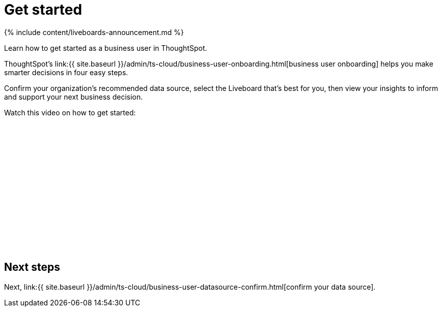 = Get started
:last_updated: 11/05/2021
:linkattrs:
:experimental:
:page-aliases: /admin/ts-cloud/business-user-get-started.adoc
:description: Learn how to get started as a business user in ThoughtSpot.


{% include content/liveboards-announcement.md %}

Learn how to get started as a business user in ThoughtSpot.

ThoughtSpot's link:{{ site.baseurl }}/admin/ts-cloud/business-user-onboarding.html[business user onboarding] helps you make smarter decisions in four easy steps.

Confirm your organization's recommended data source, select the Liveboard that's best for you, then view your insights to inform and support your next business decision.

Watch this video on how to get started:

+++<script src="https://fast.wistia.com/embed/medias/wykwdrk2em.jsonp" async></script><script src="https://fast.wistia.com/assets/external/E-v1.js" async></script><span class="wistia_embed wistia_async_wykwdrk2em popover=true popoverAnimateThumbnail=true popoverBorderColor=4E55FD popoverBorderWidth=2" style="display:inline-block;height:252px;position:relative;width:450px">&nbsp;</span>+++

== Next steps

Next, link:{{ site.baseurl }}/admin/ts-cloud/business-user-datasource-confirm.html[confirm your data source].
